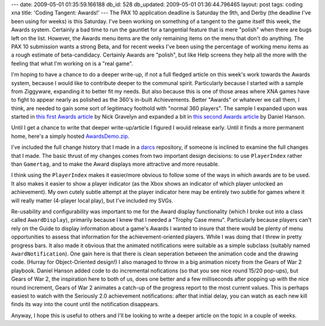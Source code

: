 ---
date: 2009-05-01 01:35:59.166188
db_id: 528
db_updated: 2009-05-01 01:36:44.796465
layout: post
tags: coding xna
title: 'Coding Tangent: Awards!'
---
The PAX 10 application deadline is Saturday the 9th, and Derby (the deadline I've been using for weeks) is this Saturday. I've been working on something of a tangent to the game itself this week, the Awards system. Certainly a bad time to run the gauntlet for a tangential feature that is mere "polish" when there are bugs left on the list. However, the Awards menu items are the only remaining items on the menu that don't do anything. The PAX 10 submission wants a strong Beta, and for recent weeks I've been using the percentage of working menu items as a rough estimate of beta-candidacy. Certainly Awards are "polish", but like Help screens they help all the more with the feeling that what I'm working on is a "real game".

I'm hoping to have a chance to do a deeper write-up, if not a full fledged article on this week's work towards the Awards system, because I would like to contribute deeper to the communal spirit. Particularly because I started with a sample from Ziggyware, expanding it to better fit my needs. But also because this is one of those areas where XNA games have to fight to appear nearly as polished as the 360's in-built Achievements. Better "Awards" or whatever we call them, I think, are needed to gain some sort of legitimacy foothold with "normal 360 players". The sample I expanded upon was started in `this first Awards article`_ by Nick Gravelyn and expanded a bit in `this second Awards article`_ by Daniel Hanson.

.. _this first Awards article: http://www.ziggyware.com/readarticle.php?article_id=217
.. _this second Awards article: http://www.ziggyware.com/readarticle.php?article_id=230

Until I get a chance to write that deeper write-up/article I figured I would release early. Until it finds a more permanent home, here's a simply hosted `AwardsDemo.zip`_.

.. _AwardsDemo.zip: http://if.unlore.com/AwardsDemo.zip

I've included the full change history that I made in a darcs_ repository, if someone is inclined to examine the full changes that I made. The basic thrust of my changes comes from two important design decisions: to use ``PlayerIndex`` rather than ``Gamertag``, and to make the Award displays more attractive and more reusable. 

.. _darcs: http://darcs.net

I think using the ``PlayerIndex`` makes it easier/more obvious to follow some of the ways in which awards are to be used. It also makes it easier to show a player indicator (as the Xbox shows an indicator of which player unlocked an achievement). My own cutely subtle attempt at the player indicator here may be entirely two subtle for games where it will really matter (4-player local play), but I've included my SVGs.

Re-usability and configurability was important to me for the Award display functionality (which I broke out into a class called ``AwardDisplay``), primarily because I knew that I needed a "Trophy Case menu". Particularly because players can't rely on the Guide to display information about a game's Awards I wanted to insure that there would be plenty of menu opportunities to assess that information for the achievement-oriented players. While I was doing that I threw in pretty progress bars. It also made it obvious that the animated notifications were suitable as a simple subclass (suitably named ``AwardNotification``). One gain here is that there is clean seperation between the animation code and the drawing code. (Hurray for Object-Oriented design!) I also managed to throw in a big animation nicety from the Gears of War 2 playbook. Daniel Hanson added code to do incremental nofications (so that you see nice round 15/20 pop-ups), but Gears of War 2, the inspiration here to both of us, does one better and a few milliseconds after popping up with the nice round increment, Gears of War 2 animates a catch-up of the progress report to the most current values. This is perhaps easiest to watch with the Seriously 2.0 achievement notifications: after that initial delay, you can watch as each new kill finds its way into the count until the notification disappears.

Anyway, I hope this is useful to others and I'll be looking to write a deeper article on the topic in a couple of weeks.